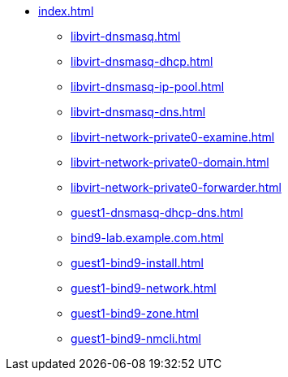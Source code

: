 * xref:index.adoc[]
** xref:libvirt-dnsmasq.adoc[]
** xref:libvirt-dnsmasq-dhcp.adoc[]
** xref:libvirt-dnsmasq-ip-pool.adoc[]
** xref:libvirt-dnsmasq-dns.adoc[]
** xref:libvirt-network-private0-examine.adoc[]
** xref:libvirt-network-private0-domain.adoc[]
** xref:libvirt-network-private0-forwarder.adoc[]
** xref:guest1-dnsmasq-dhcp-dns.adoc[]
** xref:bind9-lab.example.com.adoc[]
** xref:guest1-bind9-install.adoc[]
** xref:guest1-bind9-network.adoc[]
** xref:guest1-bind9-zone.adoc[]
** xref:guest1-bind9-nmcli.adoc[]

